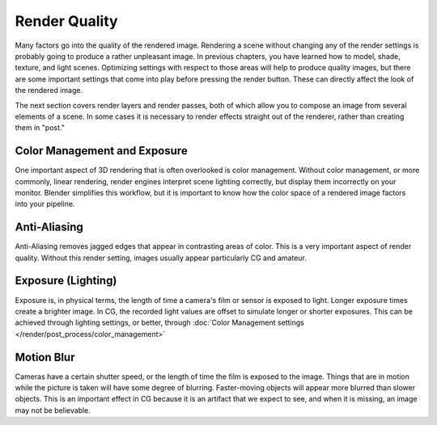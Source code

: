 
**************
Render Quality
**************

Many factors go into the quality of the rendered image. Rendering a scene without changing any
of the render settings is probably going to produce a rather unpleasant image.
In previous chapters, you have learned how to model, shade, texture, and light scenes.
Optimizing settings with respect to those areas will help to produce quality images,
but there are some important settings that come into play before pressing the render button.
These can directly affect the look of the rendered image.

The next section covers render layers and render passes,
both of which allow you to compose an image from several elements of a scene.
In some cases it is necessary to render effects straight out of the renderer,
rather than creating them in "post."


Color Management and Exposure
=============================

One important aspect of 3D rendering that is often overlooked is color management.
Without color management, or more commonly, linear rendering,
render engines interpret scene lighting correctly,
but display them incorrectly on your monitor. Blender simplifies this workflow,
but it is important to know how the color space of a rendered image factors into your pipeline.

.. seealso::

   :doc:`Color Management and Exposure </render/post_process/color_management>`.


Anti-Aliasing
=============

Anti-Aliasing removes jagged edges that appear in contrasting areas of color.
This is a very important aspect of render quality. Without this render setting,
images usually appear particularly CG and amateur.

.. seealso::

   :doc:`Anti-Aliasing </render/blender_render/settings/antialiasing>`.


Exposure (Lighting)
===================

Exposure is, in physical terms, the length of time a camera's film or sensor is exposed to light.
Longer exposure times create a brighter image.
In CG, the recorded light values are offset to simulate longer or shorter exposures.
This can be achieved through lighting settings, or better, through
:doc:`Color Management settings </render/post_process/color_management>`

.. seealso::

   :doc:`Exposure (Lighting) </render/blender_render/world/exposure>`.


Motion Blur
===========

Cameras have a certain shutter speed, or the length of time the film is exposed to the image.
Things that are in motion while the picture is taken will have some degree of blurring.
Faster-moving objects will appear more blurred than slower objects.
This is an important effect in CG because it is an artifact that we expect to see,
and when it is missing, an image may not be believable.

.. seealso::

   :doc:`Motion Blur </render/blender_render/settings/motion_blur>`.
